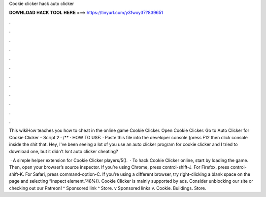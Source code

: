 Cookie clicker hack auto clicker



𝐃𝐎𝐖𝐍𝐋𝐎𝐀𝐃 𝐇𝐀𝐂𝐊 𝐓𝐎𝐎𝐋 𝐇𝐄𝐑𝐄 ===> https://tinyurl.com/y3fwxy37?839651



.



.



.



.



.



.



.



.



.



.



.



.

This wikiHow teaches you how to cheat in the online game Cookie Clicker. Open Cookie Clicker. Go to  Auto Clicker for Cookie Clicker – Script 2 · /** · HOW TO USE: · Paste this file into the developer console (press F12 then click console inside the shit that. Hey, I've been seeing a lot of you use an auto clicker program for cookie clicker and I tried to download one, but it didn't Isnt auto clicker cheating?

 · A simple helper extension for Cookie Clicker players/5().  · To hack Cookie Clicker online, start by loading the game. Then, open your browser’s source inspector. If you’re using Chrome, press control-shift-J. For Firefox, press control-shift-K. For Safari, press command-option-C. If you’re using a different browser, try right-clicking a blank space on the page and selecting “Inspect element.”48%(). Cookie Clicker is mainly supported by ads. Consider unblocking our site or checking out our Patreon! ^ Sponsored link ^ Store. v Sponsored links v. Cookie. Buildings. Store.
